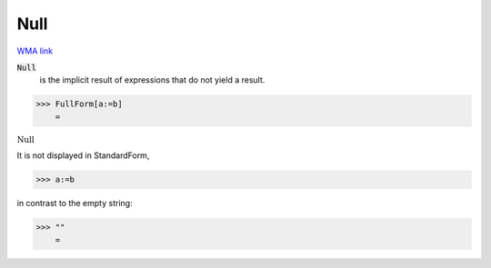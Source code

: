 Null
====

`WMA link <https://reference.wolfram.com/language/ref/Null.html>`_


:code:`Null`
    is the implicit result of expressions that do not yield a result.





>>> FullForm[a:=b]
    =

:math:`\text{Null}`



It is not displayed in StandardForm,

>>> a:=b



in contrast to the empty string:

>>> ""
    =

:math:`\text{}`


